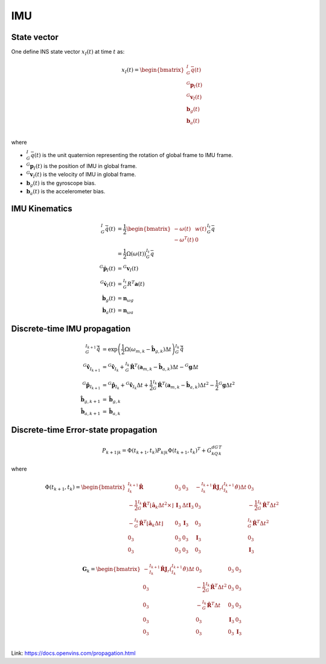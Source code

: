 ===
IMU
===

State vector
============

One define INS state vector :math:`x_I(t)` at time :math:`t` as:

.. math:: 
    x_I(t) = 
    \begin{bmatrix}
    {^I_G}\bar{q}(t)\\
    {^G}\mathbf{p}_I(t)\\
    {^G}\mathbf{v}_I(t)\\
    \mathbf{b}_g(t)\\
    \mathbf{b}_a(t)\\
    \end{bmatrix}

where

* :math:`{^I_G}\bar{q}(t)` is the unit  quaternion representing the rotation of global frame to IMU frame.
* :math:`{^G}\mathbf{p}_I(t)` is the position of IMU in global frame.
* :math:`{^G}\mathbf{v}_I(t)` is the velocity of IMU in global frame.
* :math:`\mathbf{b}_g(t)` is the gyroscope bias.
* :math:`\mathbf{b}_a(t)` is the accelerometer bias.

IMU Kinematics
==============

.. math:: 
    {^I_G}\dot{\bar{q}}(t) &= \frac{1}{2} 
    \begin{bmatrix}
    -\omega(t) & w(t) \\
    -\omega^T(t) & 0 
    \end{bmatrix} {^{I_t}_G}\bar{q}
    \\
    &= \frac{1}{2} \Omega(\omega(t)) {^{I_t}_G}\bar{q} \\
    {^G}\dot{\mathbf{p}}_I(t) &= {^G}\mathbf{v}_I(t) \\
    {^G}\dot{\mathbf{v}}_I(t) &= {^{I_t}_G}R^T \mathbf{a}(t) \\
    \dot{\mathbf{b}}_g(t) & = \mathbf{n}_{\omega g}\\
    \dot{\mathbf{b}}_a(t) & = \mathbf{n}_{\omega a}


Discrete-time IMU propagation
=============================

.. math:: 
    {^{I_{k+1}}_G}\hat{\bar{q}} &= \exp \left(\frac{1}{2}\Omega(\omega_{m,k}-\hat{\mathbf{b}}_{g,k})\Delta t\right) {^{I_k}_G}\hat{\bar{q}} \\
    {^G}\hat{\mathbf{v}}_{I_{k+1}} &= {^G}\hat{\mathbf{v}}_{I_k} + {^{I_k}_G}\hat{\mathbf{R}}^T(\mathbf{a}_{m,k} - \hat{\mathbf{b}}_{a,k})\Delta t - {^G}\mathbf{g}\Delta t \\
    {^G}\hat{\mathbf{p}}_{I_{k+1}} &= {^G}\hat{\mathbf{p}}_{I_{k}} + {^G}\hat{\mathbf{v}}_{I_{k}} \Delta t + \frac{1}{2}{^{I_k}_G}\hat{\mathbf{R}}^T(\mathbf{a}_{m,k} - \hat{\mathbf{b}}_{a,k})\Delta t ^2 - \frac{1}{2} {^G}\mathbf{g}\Delta t ^2 \\
    \hat{\mathbf{b}}_{g, k+1} &= \hat{\mathbf{b}}_{g, k}\\
    \hat{\mathbf{b}}_{a, k+1} &= \hat{\mathbf{b}}_{a, k}

Discrete-time Error-state propagation
=====================================

.. math:: 
    P_{k+1|k} = \Phi(t_{k+1}, t_k)P_{k|k}\Phi(t_{k+1}, t_k)^T + G_kQ_dG_k^T

where

.. math:: 
    \Phi(t_{k+1}, t_k) = 
    \begin{bmatrix}
    {^{I_{k+1}}_{I_k}}\hat{\mathbf{R}} & 0_3 & 0_3 & - {^{I_{k+1}}_{I_k}}\hat{\mathbf{R}}\mathbf{J}_r({^{I_{k+1}}_{I_k}}\hat{\theta}) \Delta t & 0_3 \\
    -\frac{1}{2} {^{I_k}_G}\hat{\mathbf{R}}^T \lfloor \hat{\mathbf{a}}_k\Delta t^2 \times \rfloor & \mathbf{I}_3 & \Delta t \mathbf{I}_3 & 0_3 & -\frac{1}{2} {^{I_k}_G} \hat{\mathbf{R}}^T \Delta t^2\\
    -{^{I_k}_G}\hat{\mathbf{R}}^T \lfloor \hat{\mathbf{a}}_k\Delta t \rfloor& 0_3 & \mathbf{I}_3 & 0_3 & {^{I_k}_G}\hat{\mathbf{R}}^T \Delta t^2\\
    0_3 & 0_3 & 0_3 & \mathbf{I}_3 & 0_3\\
    0_3 & 0_3 & 0_3 & 0_3 & \mathbf{I}_3
    \end{bmatrix}

.. math:: 
    \mathbf{G}_k = 
    \begin{bmatrix}
    - {^{I_{k+1}}_{I_k}}\hat{\mathbf{R}}\mathbf{J}_r({^{I_{k+1}}_{I_k}}\hat{\theta}) \Delta t & 0_3 & 0_3 & 0_3 \\
    0_3 & -\frac{1}{2} {^{I_k}_G}\hat{\mathbf{R}}^T \Delta t^2 & 0_3 & 0_3 \\
    0_3 & -{^{I_k}_G}\hat{\mathbf{R}}^T \Delta t & 0_3 & 0_3 \\
    0_3 & 0_3 & \mathbf{I}_3 & 0_3\\
    0_3 & 0_3 & 0_3 & \mathbf{I}_3\\
    \end{bmatrix}

Link: https://docs.openvins.com/propagation.html
